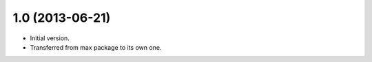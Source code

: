 1.0 (2013-06-21)
----------------

- Initial version.
- Transferred from max package to its own one.
